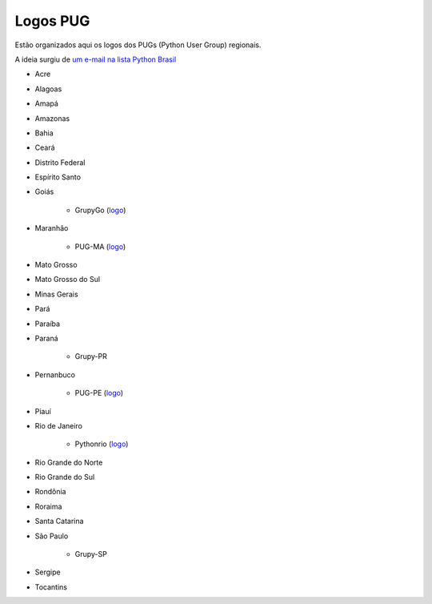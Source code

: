 =========
Logos PUG
=========

Estão organizados aqui os logos dos PUGs (Python User Group) regionais.

A ideia surgiu de `um e-mail na lista Python Brasil <https://groups.google.com/forum/#!topic/python-brasil/A2dPdkV42so>`_ 

* Acre  

* Alagoas

* Amapá

* Amazonas

* Bahia

* Ceará

* Distrito Federal

* Espírito Santo

* Goiás

    - GrupyGo (`logo <python-goias.png>`_)
    
* Maranhão

    - PUG-MA (`logo <pugma.png>`_)

* Mato Grosso

* Mato Grosso do Sul

* Minas Gerais

* Pará  

* Paraíba

* Paraná

    - Grupy-PR
  
* Pernanbuco

    - PUG-PE (`logo <pug-pe>`_)

* Piauí

* Rio de Janeiro

    - Pythonrio (`logo <pythonrio>`_)

* Rio Grande do Norte

* Rio Grande do Sul

* Rondônia

* Roraima

* Santa Catarina
    
* São Paulo

    - Grupy-SP
    
* Sergipe   

* Tocantins